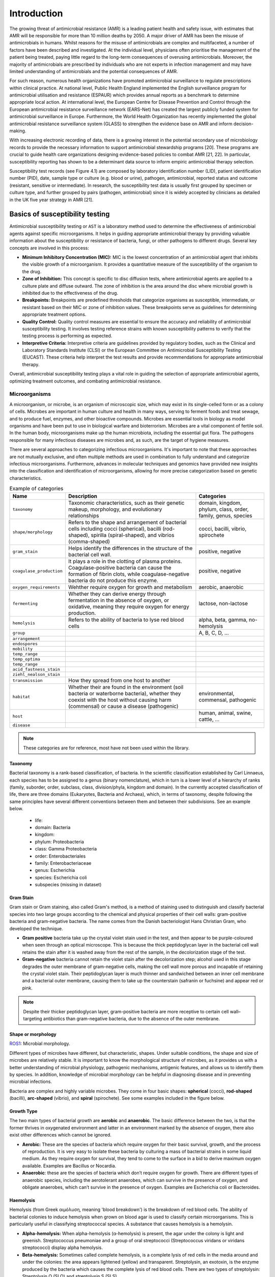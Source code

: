 Introduction
============

.. _phe: https://www.gov.uk/government/organisations/uk-health-security-agency/

The growing threat of antimicrobial resistance (AMR) is a leading patient health and
safety issue, with estimates that AMR will be responsible for more than 10 million deaths
by 2050. A major driver of AMR has been the misuse of antimicrobials
in humans. Whilst reasons for the misuse of antimicrobials are complex and multifaceted, a number
of factors have been described and investigated. At the individual level, physicians often prioritise
the management of the patient being treated, paying little regard to the long-term consequences of overusing
antimicrobials. Moreover, the majority of antimicrobials are prescribed by individuals who are
not experts in infection management and may have limited understanding of antimicrobials and the
potential consequences of AMR.

For such reason, numerous health organizations have promoted antimicrobial surveillance to regulate
prescriptions within clinical practice. At national level, Public Health England implemented the
English surveillance program for antimicrobial utilisation and resistance (ESPAUR) which
provides annual reports as a benchmark to determine appropriate local action.
At international level, the European Centre for Disease Prevention and Control through
the European antimicrobial resistance surveillance network (EARS-Net) has created the
largest publicly funded system for antimicrobial surveillance in Europe. Furthermore,
the World Health Organization has recently implemented the global antimicrobial resistance surveillance
system (GLASS) to strengthen the evidence base on AMR and inform decision-making.

With increasing electronic recording of data, there is a growing interest in the potential secondary
use of microbiology records to provide the necessary information to support antimicrobial stewardship
programs [20]. These programs are crucial to guide health care organizations designing evidence-based
policies to combat AMR [21, 22]. In particular, susceptibility reporting has shown to be a determinant
data source to inform empiric antimicrobial therapy selection.

.. image:: ../../_static/imgs/susceptibility-test-record.png
   :width: 200
   :align: right
   :alt: ASAI

Susceptibility test records (see Figure 4.1) are composed by laboratory identification
number (LID), patient identification number (PID), date, sample type or culture (e.g.
blood or urine), pathogen, antimicrobial, reported status and outcome (resistant, sensitive
or intermediate). In research, the susceptibility test data is usually first grouped by
specimen or culture type, and further grouped by pairs (pathogen, antimicrobial)
since it is widely accepted by clinicians as detailed in the UK five year strategy in AMR [21].



Basics of susceptibility testing
------------------------------------

Antimicrobial susceptibility testing or ``AST`` is a laboratory method used to determine the
effectiveness of antimicrobial agents against specific microorganisms. It helps in guiding
appropriate antimicrobial therapy by providing valuable information about the susceptibility
or resistance of bacteria, fungi, or other pathogens to different drugs. Several key concepts
are involved in this process:

- **Minimum Inhibitory Concentration (MIC):** MIC is the lowest concentration of an antimicrobial
  agent that inhibits the visible growth of a microorganism. It provides a quantitative measure
  of the susceptibility of the organism to the drug.

- **Zone of Inhibition:** This concept is specific to disc diffusion tests, where antimicrobial agents
  are applied to a culture plate and diffuse outward. The zone of inhibition is the area around the
  disc where microbial growth is inhibited due to the effectiveness of the drug.

- **Breakpoints:** Breakpoints are predefined thresholds that categorize organisms as susceptible,
  intermediate, or resistant based on their MIC or zone of inhibition values. These breakpoints
  serve as guidelines for determining appropriate treatment options.

- **Quality Control:** Quality control measures are essential to ensure the accuracy and reliability
  of antimicrobial susceptibility testing. It involves testing reference strains with known
  susceptibility patterns to verify that the testing process is performing as expected.

- **Interpretive Criteria:** Interpretive criteria are guidelines provided by regulatory bodies,
  such as the Clinical and Laboratory Standards Institute (CLSI) or the European Committee on
  Antimicrobial Susceptibility Testing (EUCAST). These criteria help interpret the test results
  and provide recommendations for appropriate antimicrobial therapy.

Overall, antimicrobial susceptibility testing plays a vital role in guiding the selection of
appropriate antimicrobial agents, optimizing treatment outcomes, and combating antimicrobial resistance.

Microorganisms
~~~~~~~~~~~~~~

A microorganism, or microbe, is an organism of microscopic size, which may exist in its
single-celled form or as a colony of cells. Microbes are important in human culture and health
in many ways, serving to ferment foods and treat sewage, and to produce fuel, enzymes, and
other bioactive compounds. Microbes are essential tools in biology as model organisms and have
been put to use in biological warfare and bioterrorism. Microbes are a vital component of
fertile soil. In the human body, microorganisms make up the human microbiota, including the
essential gut flora. The pathogens responsible for many infectious diseases are microbes and,
as such, are the target of hygiene measures.

There are several approaches to categorizing infectious microorganisms. It's important to note
that these approaches are not mutually exclusive, and often multiple methods are used in
combination to fully understand and categorize infectious microorganisms. Furthermore, advances
in molecular techniques and genomics have provided new insights into the classification and
identification of microorganisms, allowing for more precise categorization based on genetic
characteristics.

.. list-table:: Example of categories
   :widths: 15 60 30
   :header-rows: 1

   * - Name
     - Description
     - Categories

   * - ``taxonomy``
     - Taxonomic characteristics, such as their genetic makeup, morphology, and
       evolutionary relationships
     - domain, kingdom, phylum, class, order, family, genus, species

   * - ``shape/morphology``
     - Refers to the shape and arrangement of bacterial cells including cocci (spherical),
       bacilli (rod-shaped), spirilla (spiral-shaped), and vibrios (comma-shaped)
     - cocci, bacilli, vibrio, spirochete

   * - ``gram_stain``
     - Helps identify the differences in the structure of the bacterial cell wall.
     - positive, negative

   * - ``coagulase_production``
     - It plays a role in the clotting of plasma proteins. Coagulase-positive bacteria can
       cause the formation of fibrin clots, while coagulase-negative bacteria do not produce
       this enzyme.
     - positive, negative

   * - ``oxygen_requirements``
     - Wehther require oxygen for growth and metabolism
     - aerobic, anaerobic

   * - ``fermenting``
     - Whether they can derive energy through fermentation in the absence of oxygen, or
       oxidative, meaning they require oxygen for energy production.
     - lactose, non-lactose

   * - ``hemolysis``
     - Refers to the ability of bacteria to lyse red blood cells
     - alpha, beta, gamma, no-hemolysis

   * - ``group``
     -
     - A, B, C, D, ...

   * - ``arrangement``
     -
     -

   * - ``endospores``
     -
     -

   * - ``mobility``
     -
     -

   * - ``temp_range``
     -
     -

   * - ``temp_optima``
     -
     -

   * - ``temp_range``
     -
     -

   * - ``acid_fastness_stain``
     -
     -

   * - ``ziehl_nealson_stain``
     -
     -

   * - ``transmission``
     - How they spread from one host to another
     -

   * - ``habitat``
     - Whether their are found in the environment (soil bacteria or waterborne bacteria),
       whether they coexist with the host without causing harm (commensal) or cause a
       disease (pathogenic)
     - environmental, commensal, pathogenic

   * - ``host``
     -
     - human, animal, swine, cattle, ...

   * - ``disease``
     -
     -

.. note:: These categories are for reference, most have not been used within the library.


Taxonomy
********

.. image:: https://textimgs.s3.amazonaws.com/boundless-microbiology/assification-l-pengo-vflip.svg#fixme
   :width: 130
   :align: right
   :alt: pyAMR

Bacterial taxonomy is a rank-based classification, of bacteria. In the scientific classification
established by Carl Linnaeus, each species has to be assigned to a genus (binary nomenclature),
which in turn is a lower level of a hierarchy of ranks (family, suborder, order, subclass, class,
division/phyla, kingdom and domain). In the currently accepted classification of life, there are
three domains (Eukaryotes, Bacteria and Archaea), which, in terms of taxonomy, despite following
the same principles have several different conventions between them and between their subdivisions.
See an example below.

  - life:
  - domain: Bacteria
  - kingdom:
  - phylum: Proteobacteria
  - class: Gamma Proteobacteria
  - order: Enterobacteriales
  - family: Enterobacteriaceae
  - genus: Escherichia
  - species: Escherichia coli
  - subspecies (missing in dataset)


Gram Stain
**********

Gram stain or Gram staining, also called Gram's method, is a method of staining used to
distinguish and classify bacterial species into two large groups according to the chemical
and physical properties of their cell walls: gram-positive bacteria and gram-negative
bacteria. The name comes from the Danish bacteriologist Hans Christian
Gram, who developed the technique.

- **Gram positive** bacteria take up the crystal violet stain used in the test, and then
  appear to be purple-coloured when seen through an optical microscope. This is because the
  thick peptidoglycan layer in the bacterial cell wall retains the stain after it is washed
  away from the rest of the sample, in the decolorization stage of the test.

- **Gram-negative** bacteria cannot retain the violet stain after the decolorization step;
  alcohol used in this stage degrades the outer membrane of gram-negative cells, making the
  cell wall more porous and incapable of retaining the crystal violet stain. Their peptidoglycan
  layer is much thinner and sandwiched between an inner cell membrane and a bacterial outer
  membrane, causing them to take up the counterstain (safranin or fuchsine) and appear red or
  pink.

.. note:: Despite their thicker peptidoglycan layer, gram-positive bacteria are more
    receptive to certain cell wall–targeting antibiotics than gram-negative bacteria,
    due to the absence of the outer membrane.


Shape or morphology
*******************

`ROS1`_: Microbial morphology.

.. _ROS1: https://www.sciencedirect.com/topics/medicine-and-dentistry/microbial-morphology

Different types of microbes have different, but characteristic, shapes. Under suitable
conditions, the shape and size of microbes are relatively stable. It is important to know
the morphological structure of microbes, as it provides us with a better understanding of
microbial physiology, pathogenic mechanisms, antigenic features, and allows us to identify
them by species. In addition, knowledge of microbial morphology can be helpful in diagnosing
disease and in preventing microbial infections.

Bacteria are complex and highly variable microbes. They come in four basic shapes: **spherical**
(cocci), **rod-shaped** (bacilli), **arc-shaped** (vibrio), and **spiral** (spirochete). See some
examples included in the figure below.


.. image:: https://upload.wikimedia.org/wikipedia/commons/1/1b/Bacterial_morphology_diagram-ro.svg
   :width: 600
   :align: center
   :alt: pyAMR

.. raw:: html

    <!--
    <img src="https://microbenotes.com/wp-content/uploads/2020/05/Bacterial-Shapes-and-Arrangement.jpeg"/>
    <img src="https://ars.els-cdn.com/content/image/3-s2.0-B978012802234400001X-f01-03-9780128022344.jpg"/>
    <img src="https://upload.wikimedia.org/wikipedia/commons/1/1b/Bacterial_morphology_diagram-ro.svg"/>
    -->


Growth Type
***********

The two main types of bacterial growth are **aerobic** and **anaerobic**. The basic difference
between the two, is that the former thrives in oxygenated environment and latter in an environment
marked by the absence of oxygen, there also exist other differences which cannot be ignored.

- **Aerobic:** These are the species of bacteria which require oxygen for their basic survival,
  growth, and the process of reproduction. It is very easy to isolate these bacteria by culturing
  a mass of bacterial strains in some liquid medium. As they require oxygen for survival, they
  tend to come to the surface in a bid to derive maximum oxygen available. Examples are Bacillus
  or Nocardia.

- **Anaerobic**: these are the species of bacteria which don’t require oxygen for growth. There are
  different types of anaerobic species, including the aerotolerant anaerobes, which can survive in the
  presence of oxygen, and obligate anaerobes, which can’t survive in the presence of oxygen. Examples
  are Escherichia coli or Bacteroides.



Haemolysis
**********

Hemolysis (from Greek αιμόλυση, meaning 'blood breakdown') is the breakdown of red blood cells. The
ability of bacterial colonies to induce hemolysis when grown on blood agar is used to classify certain
microorganisms. This is particularly useful in classifying streptococcal species. A substance that causes
hemolysis is a hemolysin.

- **Alpha-hemolysis:** When alpha-hemolysis (α-hemolysis) is present, the agar under the colony is
  light and greenish. Streptococcus pneumoniae and a group of oral streptococci (Streptococcus viridans
  or viridans streptococci) display alpha hemolysis.

- **Beta-hemolysis:** Sometimes called complete hemolysis, is a complete lysis of red cells in the media
  around and under the colonies: the area appears lightened (yellow) and transparent. Streptolysin, an
  exotoxin, is the enzyme produced by the bacteria which causes the complete lysis of red blood cells. There
  are two types of streptolysin: Streptolysin O (SLO) and streptolysin S (SLS).

- **Gamma-hemolysis:** If an organism does not induce hemolysis, the agar under and around the colony
  is unchanged, and the organism is called non-hemolytic or said to display gamma-hemolysis (γ-hemolysis).
  Enterococcus faecalis (formerly called "Group D Strep"), Staphylococcus saprophyticus, and Staphylococcus
  epidermidis display gamma hemolysis.


Coagulase Production
********************

Coagulase is a protein enzyme produced by several microorganisms that enables the conversion of fibrinogen
to fibrin. In the laboratory, it is used to distinguish between different types of Staphylococcus isolates.
Importantly, S. aureus is generally coagulase-positive, meaning that a positive coagulase test would indicate
the presence of S. aureus or any of the other 11 coagulase-positive Staphylococci. A negative coagulase
test would instead show the presence of coagulase-negative organisms such as S. epidermidis or S. saprophyticus.
However, it is now known that not all S. aureus are coagulase-positive. Whereas coagulase-positive
Staphylococci are usually pathogenic, coagulase-negative Staphylococci are more often associated with
opportunistic infection.

Antimicrobials
~~~~~~~~~~~~~~

An antimicrobial is an agent that kills microorganisms or stops their growth. Antimicrobial
medicines can be grouped according to the microorganisms they act primarily against in for main
categories: (i) **anibiotics** which are used against bacteria, (ii) **antifungals** which are used
against fungi, (iii) **antivirals** which are used against viruses and (iv) **antiparasitics** which
are used against parasites.

.. image:: https://antibioticguardian.com/assets/Antimicrobials_AMR-infographic_UKHSA.png

Antibiotics are powerful medications that are used to treat bacterial infections. They work by either killing
the bacteria or inhibiting their growth, thereby helping the body's immune system to overcome the infection.
There are various types of antibiotics, each with its own mechanism of action and spectrum of activity. Here's
an brief introduction to some of the different types of antibiotics:

- **Penicillins:** Penicillins were the first antibiotics discovered and are still widely used today.
  They work by interfering with the synthesis of bacterial cell walls, leading to their destruction.
  Examples of penicillins include amoxicillin and ampicillin.

- **Cephalosporins:** Cephalosporins are similar to penicillins in their mechanism of action. They also
  disrupt bacterial cell wall synthesis, but they have a broader spectrum of activity and are often
  used as an alternative to penicillins. Examples of cephalosporins include cephalexin and ceftriaxone.

- **Macrolides:** Macrolides are a class of antibiotics that inhibit bacterial protein synthesis. They bind
  to the bacterial ribosome, preventing the synthesis of new proteins. Macrolides are effective against
  many different types of bacteria and are often used to treat respiratory tract infections. Examples of
  macrolides include erythromycin and azithromycin.

- **Tetracyclines:** Tetracyclines are broad-spectrum antibiotics that inhibit protein synthesis in bacteria.
  They are often used to treat acne and respiratory tract infections. Tetracycline and doxycycline are
  examples of tetracycline antibiotics.

- **Fluoroquinolones:** Fluoroquinolones work by interfering with bacterial DNA replication and repair. They
  are effective against a wide range of bacteria and are commonly used to treat urinary tract infections
  and respiratory infections. Ciprofloxacin and levofloxacin are examples of fluoroquinolones.

- **Sulfonamides:** Sulfonamides, also known as sulfa drugs, inhibit the synthesis of folic acid in bacteria,
  which is essential for their growth. They are used to treat urinary tract infections, respiratory infections,
  and other bacterial infections. Examples of sulfonamides include sulfamethoxazole and trimethoprim.

- **Aminoglycosides:** Aminoglycosides are bactericidal antibiotics that inhibit bacterial protein synthesis.
  They are particularly effective against aerobic gram-negative bacteria. Aminoglycosides are often used in
  combination with other antibiotics to treat severe infections. Gentamicin and streptomycin are examples of
  aminoglycosides.

.. image:: https://girlymicrobiologist.files.wordpress.com/2020/10/antibiotic-classes.png

These are just a few examples of the different types of antibiotics available. It's important to note that
the choice of antibiotic depends on the specific infection being treated, as well as factors such as the type
of bacteria involved, the site of infection, and the patient's individual circumstances. Antibiotics should
always be used judiciously and under the guidance of a healthcare professional to ensure their appropriate
and effective use.

  - `RA1`_: Entry in wikipedia for Antibiotic.

.. _RA1: https://en.wikipedia.org/wiki/Antibiotic











Description of metrics for AMR
------------------------------

Establishing quantifiable metrics is essential to gain a standardized and objective framework to
monitor the emergence and spread of resistant strains, assess the effectiveness of antimicrobial
interventions, and evaluate the impact of various interventions and policies. Such metrics enable
us to quantify resistance levels, track trends over time, and compare data across different regions
and healthcare settings, facilitating evidence-based decision making. Furthermore, these metrics
provide a foundation for the development of sophisticated algorithms that can analyze vast amounts
of data, identify patterns, predict resistance patterns, and assist clinicians in making informed
treatment choices. By integrating these metrics into clinical decision support systems, healthcare
providers can access real-time, data-driven insights to optimize antimicrobial therapy, improve patient
outcomes, and mitigate the further development and dissemination of antimicrobial resistance.

.. list-table:: Summary of AMR metrics
   :widths: 4 49 13 43
   :header-rows: 1

   * -
     - Name
     - Range
     - Description
   * - ``SARI``
     - Single Antimicrobial Resistance Index
     - [0, 1]
     - Ratio of resistant isolates
   * - ``MARI``
     - Multiple Antimicrobial Resistance Index
     - [0, 1]
     - Ratio of agents tested to which a pathogen is resistant
   * - ``SART``
     - Single Antimicrobial Resistance Trend
     - [0, 1]
     - Ratio of change of resistance rates per time unit
   * - ``ASAI``
     - Antimicrobial Spectrum of Activity Index
     - [-1, 1]
     - Range of microbe species that are susceptible to an agent
   * - ``ACSI``
     - Antimicrobial Collateral Sensitivity Index
     - [-.7, .7]
     - Degree of dependence between two agents
   * - ``DRI``
     - Drug Resistance Index
     - [0, 1]
     - Ratio of pathogens resistant to the antimicrobials used to treat them

- **Single Antimicrobial Resistance Index (SARI)**

    The single antimicrobial resistance index describes the proportion of resistant isolates for a
    given set of susceptibility tests. It provides a value within the range [0,1] where values close
    to one indicate high resistance. It is agnostic to pathogen, antibiotic and time. The variables *R*,
    *I* and *S* represent the number of susceptibility tests with Resistant, Intermediate and Susceptible
    outcomes respectively. The definition might vary slightly since the intermediate category is not
    always considered.

    See: :py:mod:`pyamr.core.sari.SARI`

    Example: :ref:`sphx_glr__examples_tutorial_indexes_plot_core_a_sari.py`

- **Multiple Antimicrobial Resistance Index (MARI)**

    The multiple antimicrobial resistance describes the ratio of antimicrobials tested (*T*) to which a
    pathogen is resistant (*R*). It provides a value within the range [0,1] where values close to
    one indicate high multi-drug resistance. It highly depends on the antimicrobials to which the
    pathogen is tested. Since tested antimicrobials vary among health care centres and time, comparison
    and analysis of its evolution in time is not straight forward. In addition, antibiotics which are
    intrinsically resistant should not be considered.

    See: :py:mod:`pyamr.core.mari.MARI`

    Examples: :ref:`sphx_glr__examples_tutorial_indexes_plot_core_c_mari.py`

- **Single Antimicrobial Resistance Trend (SART)**

    The single antimicrobial resistance trend measures the ratio of change per time unit
    (e.g. monthly or yearly). To compute this metric, it is necessary to generate a
    resistance time series from the susceptibility test data. This is often achieved by
    computing the SARI consecutive or overlapping partitions of the data. Then, the trend
    can be extracted using for example a linear model where the slope, which is a value
    within the range [-1, 1] indicates the ratio of change.

    See: :py:mod:`pyamr.core.sart.SART`

    Examples: :ref:`sphx_glr__examples_tutorial_indexes_plot_core_d_sart.py`

- **Antimicrobial Spectrum of Activity Index (ASAI)**

    The antimicrobial spectrum of activity index refers to the range of microbe species that are
    susceptible to these agents and therefore can be treated. In general, antimicrobial agents are
    classified into broad, intermediate or narrow spectrum. Broad spectrum antimicrobials are active
    against both Gram-positive and Gram-negative bacteria. In contrast, narrow spectrum antimicrobials
    have limited activity and are effective only against particular species of bacteria.

    See: :py:mod:`pyamr.core.asai.ASAI`

    Examples: :ref:`sphx_glr__examples_tutorial_indexes_plot_core_b_asai.py`

- **Antimicrobial Collateral Sensitivity Index (ACSI)**

    The antimicrobial collateral sensitivity index is based on the mutual information score
    and is useful to identify antibiotic pairs displaying concurrent resistance, independence, or
    disjoint resistance. Mutual information quantifies the degree of dependence between two antibiotic
    susceptibility test results (X and Y) by measuring the amount of information gained about one test
    result (X) by knowing that of the other (Y). Susceptibility test results for pairs of antibiotics
    (X/Y) belong to one of four possible states: susceptible/susceptible, susceptible/resistant,
    resistant/susceptible, or resistant/resistant. Concurrent resistance manifests as an X/Y bias toward
    susceptible/susceptible and resistant/resistant states, resulting in a positive MIS. Conversely, an
    X/Y bias toward susceptible/resistant and resistant/susceptible due to disjoint resistance would result
    in a negative MIS. The MIS is maximised (0·7) when susceptibility to one antibiotic always predicts
    susceptibility to another antibiotic and similarly for non-susceptibility. The MIS is minimised
    (−0·7) when resistance to one antibiotic always predicts susceptibility to another and vice versa.

    See: :py:mod:`pyamr.core.acsi.ACSI`

    Examples: :ref:`sphx_glr__examples_tutorial_indexes_plot_core_f_acri.py`

- **Drug Resistance Index (DRI)**

    The drug resistance index measures the proportion of pathogens that are resistant to the
    antimicrobials used to treat them. It provides a value within the range [0,1] where values
    close to one indicate high resistant for frequent antimicrobials. The variable *ρik* is the
    proportion of resistance among organism *i* to antimicrobial *k* and *qik* is the
    frequency of drug *k* used to treat organism *i*.

    See: :py:mod:`pyamr.core.dri.DRI`

    Examples: :ref:`sphx_glr__examples_tutorial_indexes_plot_core_e_dri.py`






Essentials of time series analysis
----------------------------------

Time series analysis is a specific way of analyzing a sequence of data points collected over
an interval of time. In time series analysis, analysts record data points at consistent intervals
over a set period of time. Time series analysis typically requires a large number of data points
to ensure consistency and reliability. An extensive data set ensures you have a representative
sample size and that analysis can cut through noisy data. It also ensures that any trends or patterns
discovered are not outliers and can account for seasonal variance. Additionally, time series data
can be used for forecasting—predicting future data based on historical data.

Examples using time-series analysis in ``pyAMR``.

    - :ref:`sphx_glr__examples_tutorial_guide_plot_step_03.py`
    - :ref:`sphx_glr__examples_tutorial_guide_plot_step_04.py`

..
    - :ref:`examples-with-tsa`


..
    Time-series analysis is a method of analyzing data to extract useful statistical information and
    characteristics. One of the study's main goals is to predict future value. When forecasting with
    time series analysis, which is extremely complex, extrapolation is required. However, the forecasted
    value and the associated uncertainty estimation can make the result extremely valuable.

In time-series analysis, it is necessary to understand various statistical properties/tests
in order to assess which method to use and to better understand the behaviour of the
produced models. A summary of these statistical properties/tests is presented below.


Statistical properties
~~~~~~~~~~~~~~~~~~~~~~

A statistic (singular) or sample statistic is any quantity computed from values in a sample which
is considered for a statistical purpose. Some of the most commonly used descriptive statistics are
central tendency, dispersion, skewness, and tailednes.


.. list-table:: Summary of statistical properties
   :widths: 10 70 15 5
   :header-rows: 1

   * - Name
     - Description
     - Range
     - Choose
   * - ``pearson``
     - Measures linear correlation between variables
     - [-1, 1]
     - ≈0
   * - ``kurtosis``
     - Measure of tailedness of a probability distribution
     - [1, ∞)
     - ≈0
   * - ``skewness``
     - Measure of asymmetry of a probability distribution
     -
     - ≈0
   * - ``R2``
     - Measures goodness-of-fit or linear regression models
     - [0, 100]
     - ↑
   * - ``aic``
     - Measures goodness-of-fit among models
     -
     - ↓
   * - ``bic``
     - Measures goodness-of-fit among models
     -
     - ↓
   * - ``hqic``
     - Measures goodness-of-fit among models
     -
     -
   * - ``llf``
     -
     -
     -



Pearson
*******

.. _R1: https://cdn.scribbr.com/wp-content/uploads/2022/05/Strong-positive-correlation-and-strong-negative-correlation.webp
.. _R2: https://upload.wikimedia.org/wikipedia/commons/3/34/Correlation_coefficient.png

.. image:: https://www.simplilearn.com/ice9/free_resources_article_thumb/Pearson_Correlation_1.jpg
   :width: 320
   :align: right
   :alt: pearson

In statistics, the Pearson correlation coefficient is a measure of linear correlation
between two sets of data. It is the ratio between the covariance of two variables and
the product of their standard deviations; thus, it is essentially a normalized measurement
of the covariance, such that the result always has a value between −1 and 1. The measure
can only reflect a linear correlation of variables, and ignores many other types of
relationships or correlations.


R2
**

.. _R3: https://statisticsbyjim.com/regression/interpret-r-squared-regression/

R-squared is a goodness-of-fit measure for linear regression models. This
statistic indicates the percentage of the variance in the dependent variable
that the independent variables explain collectively. R-squared measures the
strength of the relationship between your model and the dependent variable
on a convenient 0 – 100% scale. R-squared is always between 0 and 100% where
(i) **0%** represents a model that does not explain any of the variation in the
response variable around its mean. The mean of the dependent variable predicts
the dependent variable as well as the regression model and (ii) **100%** represents
a model that explains all the variation in the response variable around its mean.


Skewness
********

.. image:: https://upload.wikimedia.org/wikipedia/commons/thumb/f/f8/Negative_and_positive_skew_diagrams_%28English%29.svg/446px-Negative_and_positive_skew_diagrams_%28English%29.svg.png
   :width: 320
   :align: right
   :alt: skewness

Skewness is a measure of the asymmetry of the probability distribution of a
real-valued random variable about its mean. The skewness value can be positive,
zero, negative, or undefined.

For a unimodal distribution, negative skew commonly indicates that the tail is
on the left side of the distribution, and positive skew indicates that the tail
is on the right. In cases where one tail is long but the other tail is fat,
skewness does not obey a simple rule. For example, a zero value means that the
tails on both sides of the mean balance out overall; this is the case for a
symmetric distribution, but can also be true for an asymmetric distribution
where one tail is long and thin, and the other is short but fat.


Kurtosis
********

.. image:: https://surferhelp.goldensoftware.com/Resources/image/kurtosis.png
   :width: 320
   :align: right
   :alt: kurtosis

Kurtosis describes the extent to which the tails (or extremes) of a set of data
differ from those of a normal distribution. A bell curve distribution would exhibit
kurtosis of 3, so only numbers above or below 3 can be described as “excess” Kurtosis.

It is common to compare the excess kurtosis (defined below) of a distribution to 0,
which is the excess kurtosis of any univariate normal distribution. Distributions
with negative excess kurtosis are said to be platykurtic, although this does not
imply the distribution is "flat-topped" as is sometimes stated. Rather, it means the
distribution produces fewer and/or less extreme outliers than the normal distribution.
An example of a platykurtic distribution is the uniform distribution, which does not
produce outliers. Distributions with a positive excess kurtosis are said to be leptokurt.


Akaike information criterion
******************************

The Akaike information criterion (AIC) is an estimator of prediction error and thereby
relative quality of statistical models for a given set of data.[1][2][3] Given a collection
of models for the data, AIC estimates the quality of each model, relative to each of the
other models. Thus, AIC provides a means for model selection.

Bayesian information criterion
******************************

In statistics, the Bayesian information criterion (BIC) or Schwarz information criterion
(also SIC, SBC, SBIC) is a criterion for model selection among a finite set of models; models
with lower BIC are generally preferred. It is based, in part, on the likelihood function and
it is closely related to the Akaike information criterion (AIC).


Hannan-Quinn information criterion
**********************************

The Hannan-Quinn information criterion (HQC) is a measure of the goodness of fit of a statistical
model, and is often used as a criterion for model selection among a finite set of models. It is not
based on log-likelihood function (LLF), and but related to Akaike's information criterion.


Stationarity
************

.. warning:: Pending!

Statistical tests
~~~~~~~~~~~~~~~~~

A statistical test provides a mechanism for making quantitative decisions about a process or
processes. The intent is to determine whether there is enough evidence to "reject" a conjecture
or hypothesis about the process. The conjecture is called the null hypothesis.


.. list-table:: Summary of statistical tests
   :widths: 25 60 10 5
   :header-rows: 1

   * - Name
     - Description
     - Range
     - Choose
   * - ``jarque-bera``
     - Goodness-of-fit measure data matches normal dist
     -
     - ↓?
   * - ``durbin-watson``
     - Measure correlation of residuals in regression
     - [0, 4]
     - ≈2
   * - ``omnibus``
     -
     -
     - ↓?
   * - ``adfuller``
     -
     -
     -
   * - ``kendall``
     -
     -
     -
   * - ``kpss``
     -
     -
     -
   * - ``normal``
     -
     -
     -
   * - ``Kolmogorov-smirnov``
     -
     -
     -
   * - ``Shapiro-wilkinson``
     -
     -
     -
   * - ``Anderson-darling``
     -
     -
     -



Augmented Dicker-Fuller
***********************

.. warning:: Pending!

Kendal
************

.. warning:: Pending!

Kwiatkowski–Phillips–Schmidt–Shin
*********************************

.. warning:: Pending!

Jarque Bera
************

In statistics, the Jarque–Bera test is a goodness-of-fit test of whether sample data
have the skewness and kurtosis matching a normal distribution.

Durbin Watson
*************

The Durbin Watson (DW) statistic is a test for autocorrelation in the residuals
from a statistical model or regression analysis. The Durbin-Watson statistic will
always have a value ranging between 0 and 4. A value of 2.0 indicates there is
no autocorrelation detected in the sample.

Normal
******

.. warning:: Pending!

Kolmogorov-smirnov
******************

.. warning:: Pending!

Shapiro-wilkinson
*****************

.. warning:: Pending!

Anderson-darling
****************

.. warning:: Pending!

Omnibus
*******

Omnibus tests are a kind of statistical test. They test whether the explained variance
in a set of data is significantly greater than the unexplained ...

.. warning:: Pending!



